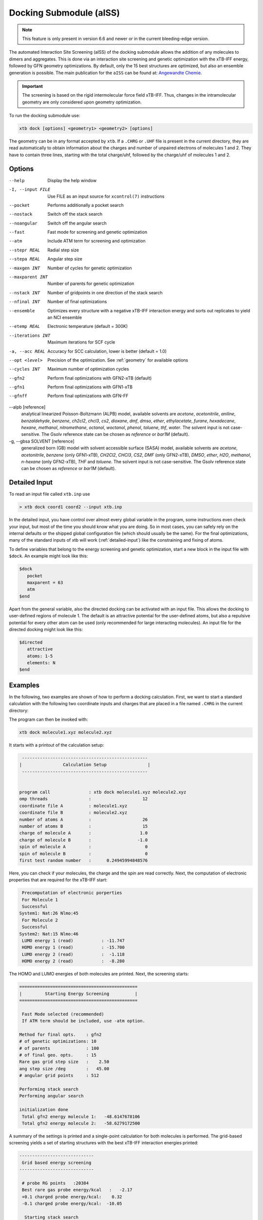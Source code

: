 .. _xtb_docking:

-------------------------
 Docking Submodule (aISS)
-------------------------

.. note::
   This feature is only present in version 6.6 and newer or in the current bleeding-edge version.

The automated Interaction Site Screening (aISS) of the docking submodule allows the addition of any molecules to dimers and aggregates.
This is done via an interaction site screening and genetic optimization with the xTB-IFF energy,
followed by GFN geometry optimizations.
By default, only the 15 best structures are optimized, but also an ensemble generation is possible.
The main publication for the ``aISS`` can be found at: `Angewandte Chemie <https://onlinelibrary.wiley.com/doi/10.1002/anie.202214477>`_.


.. important::
   The screening is based on the rigid intermolecular force field xTB-IFF.
   Thus, changes in the intramolecular geometry are only considered upon geometry optimization.

To run the docking submodule use:

.. code-block:: text

   xtb dock [options] <geometry1> <geometry2> [options]

The geometry can be in any format accepted by ``xtb``. If a ``.CHRG`` or ``.UHF`` file is
present in the current directory, they are read automatically to obtain information about
the charges and number of unpaired electrons of molecules 1 and 2.
They have to contain three lines, starting with the total charge/uhf, followed by 
the charge/uhf of molecules 1 and 2.


Options
=======

--help
   Display the help window

-I, --input FILE
   Use FILE as an input source for ``xcontrol(7)`` instructions

--pocket
   Performs additionally a pocket search

--nostack
   Switch off the stack search

--noangular
   Switch off the angular search

--fast
   Fast mode for screening and genetic optimization

--atm
   Include ATM term for screening and optimization

--stepr REAL
   Radial step size

--stepa REAL
   Angular step size

--maxgen INT
   Number of cycles for genetic optimization

--maxparent INT
   Number of parents for genetic optimization
   
--nstack INT
   Number of gridpoints in one direction of the stack search

--nfinal INT
   Number of final optimizations

--ensemble
   Optimizes every structure with a negative xTB-IFF interaction energy and sorts out replicates to yield an NCI ensemble

--etemp REAL
   Electronic temperature (default = 300K)

--iterations INT
   Maximum iterations for SCF cycle

-a, --acc REAL
   Accuracy for SCC calculation, lower is better (default = 1.0)

--opt <level>
   Precision of the optimization. See :ref:`geometry` for available options

--cycles INT
   Maximum number of optimization cycles

--gfn2
   Perform final optimizations with GFN2-xTB (default)
 
--gfn1
   Perform final optimizations with GFN1-xTB

--gfnff
   Perform final optimizations with GFN-FF

--alpb [reference]
    analytical linearized Poisson-Boltzmann (ALPB) model,
    available solvents are *acetone*, *acetonitrile*, *aniline*, *benzaldehyde*,
    *benzene*, *ch2cl2*, *chcl3*, *cs2*, *dioxane*, *dmf*, *dmso*, *ether*,
    *ethylacetate*, *furane*, *hexadecane*, *hexane*, *methanol*, *nitromethane*,
    *octanol*, *woctanol*, *phenol*, *toluene*, *thf*, *water*.
    The solvent input is not case-sensitive.
    The Gsolv reference state can be chosen as *reference* or *bar1M* (default).

-g, --gbsa SOLVENT [reference]
    generalized born (GB) model with solvent accessible surface (SASA) model,
    available solvents are *acetone*, *acetonitrile*, *benzene* (only GFN1-xTB),
    *CH2Cl2*, *CHCl3*, *CS2*, *DMF* (only GFN2-xTB), *DMSO*, *ether*, *H2O*,
    *methanol*, *n-hexane* (only GFN2-xTB), *THF* and *toluene*.
    The solvent input is not case-sensitive.
    The Gsolv reference state can be chosen as *reference* or *bar1M* (default).


Detailed Input
==============

To read an input file called ``xtb.inp`` use

.. code:: bash

  > xtb dock coord1 coord2 --input xtb.inp 

In the detailed input, you have control over almost every global
variable in the program, some instructions even check your input, but
most of the time you should know what you are doing.
So in most cases, you can safely rely on the internal defaults or
the shipped global configuration file (which should usually be the same).
For the final optimizations, many of the standard inputs of xtb will
work (:ref:`detailed-input`) like the constraining and fixing of atoms.

To define variables that belong to the energy screening and genetic
optimization, start a new block in the input file with ``$dock``.
An example might look like this:

.. code:: text

  $dock
     pocket
     maxparent = 63
     atm
  $end

Apart from the general variable, also the directed docking can be
activated with an input file. This allows the docking to user-defined 
regions of molecule 1. The default is an attractive potential for the
user-defined atoms, but also a repulsive potential for every other atom
can be used (only recommended for large interacting molecules).
An input file for the directed docking might look like this:

.. code:: text

  $directed
     attractive
     atoms: 1-5
     elements: N
  $end


Examples
========

In the following, two examples are shown of how to perform a docking calculation. 
First, we want to start a standard calculation with the following two coordinate inputs
and charges that are placed in a file named ``.CHRG`` in the current directory:

.. tabbed:: molecule1.xyz

   .. code:: sh

      26
      
       C         4.91530661517725    6.70283245094063    7.93716475951803
       C         4.70274443502525    6.57377729590493    9.29524339877115
       H         4.09102174399250    7.26033628697812    9.85619438676986
       C         5.30083332347772    5.50886296651214    9.95148435215316
       H         5.14950194396918    5.39341270236785   11.01271420108665
       C         6.07968625421465    4.60874288641406    9.24518865717228
       H         6.54677504050510    3.78278315133684    9.75767540823253
       C         6.25703022783366    4.75482454682128    7.88004220926858
       H         6.86007029320169    4.04168399010195    7.34301476032045
       C         5.66602589617880    5.80800301477451    7.18908033030661
       C         5.86757693738733    6.01057612526783    5.69193856008651
       C         7.08202831053878    6.91791330345741    5.48228665306979
       H         7.24115049352935    7.07340643740184    4.41937035609539
       H         7.97015992903950    6.46898272395727    5.91528468405366
       H         6.90905459937370    7.88538694516834    5.94891470399975
       C         6.00723529207749    4.69862546864148    4.92713759447965
       H         5.21841097621933    3.99954166143467    5.19740910959166
       H         6.96848369282735    4.23481873803338    5.12168284991214
       H         5.95419366234075    4.90262716196177    3.86004767791694
       C         3.64840129849507    9.67356063984810    8.63166910176501
       O         4.73243266730302    6.72691667725402    5.16545009366973
       H         4.06891690953035    6.10561213656021    4.82852948175645
       F         4.75466800938595    9.73439880907246    9.35215456436095
       F         2.67459899148865    9.19239065754443    9.38100275774183
       F         3.32953186458964   10.86751693409879    8.19537197705647
       I         4.01066059229276    8.37336628814393    6.88654737084331


.. tabbed:: molecule2.xyz

   .. code:: sh
        
      15
      
       C         1.69917908436396    3.16419000234708    5.71715609389680
       C         2.60797179763240    5.77666501630793    1.55859710223873
       N         3.04393410713759    4.87876887895570    4.08766375461315
       O         1.71709471089772    5.74460140297995    5.99119818311252
       O         0.49329287309353    4.87672637525144    4.06446686790556
       O         2.06112121487995    3.28932161619064    2.35293444108821
       O         4.39145876797790    4.00283070449141    2.20140862554339
       F         2.78451881723356    3.06550089656539    6.49714305953822
       F         0.63418103893843    3.02555503292592    6.52249893622828
       F         1.70857427523024    2.10779486104579    4.90543392667151
       F         1.42635733996611    6.33666447079787    1.81496418774220
       F         3.53272631929243    6.73443277485248    1.71239388025687
       F         2.60933613238697    5.44729166600378    0.25762027938529
       S         1.67585920791859    4.85884119332730    4.86637940756559
       S         3.05359431305024    4.27861510795718    2.63234125421372
      

.. tabbed:: .CHRG

   .. code:: sh

      0
      1
      -1


The program can then be invoked with:

.. code-block:: text

   xtb dock molecule1.xyz molecule2.xyz


It starts with a printout of the calculation setup:

.. code-block:: text

           -------------------------------------------------
          |                Calculation Setup                |
           -------------------------------------------------


          program call               : xtb dock molecule1.xyz molecule2.xyz
          omp threads                :                    12
          coordinate file A          : molecule1.xyz
          coordinate file B          : molecule2.xyz
          number of atoms A          :                    26
          number of atoms B          :                    15
          charge of molecule A       :                   1.0
          charge of molecule B       :                  -1.0
          spin of molecule A         :                     0
          spin of molecule B         :                     0
          first test random number   :      0.24945994848576


Here, you can check if your molecules, the charge and the spin are read correctly.
Next, the computation of electronic properties that are required for the xTB-IFF start:

.. code-block:: text

     Precomputation of electronic porperties
     For Molecule 1
     Successful
    System1: Nat:26 Nlmo:45
     For Molecule 2
     Successful
    System2: Nat:15 Nlmo:46
     LUMO energy 1 (read)           : -11.747
     HOMO energy 1 (read)           : -15.700
     LUMO energy 2 (read)           :  -1.118
     HOMO energy 2 (read)           :  -8.280


The HOMO and LUMO energies of both molecules are printed. Next, the screening starts:

.. code-block:: text

    ==============================================
    |         Starting Energy Screening          |
    ==============================================
    
     Fast Mode selected (recommended)
     If ATM term should be included, use -atm option.
    
    Method for final opts.    : gfn2
    # of genetic optimizations: 10
    # of parents              : 100
    # of final geo. opts.     : 15
    Rare gas grid step size   :    2.50
    ang step size /deg        :   45.00
    # angular grid points     : 512
    
    Performing stack search
    Performing angular search
    
    initialization done
     Total gfn2 energy molecule 1:   -48.6147678106
     Total gfn2 energy molecule 2:   -58.6279172500
    

A summary of the settings is printed and a single-point calculation for both molecules is performed.
The grid-based screening yields a set of starting structures with the best xTB-IFF interaction energies
printed:

.. code-block:: text

    -----------------------------
     Grid based energy screening 
    -----------------------------
    
     # probe RG points   :20384
     Best rare gas probe energy/kcal   :   -2.17
     +0.1 charged probe energy/kcal:    0.32
     -0.1 charged probe energy/kcal:  -10.05
    
      Starting stack search
      Grid points: 56000
      lowest found /kcal : -179.89
    
      Starting angular search
      Grid points:33792
    
      Interaction energy of lowest structures so far in kcal/mol:
          -223.79
          -179.89
          -157.28
          -127.74
          -119.84
          -100.97
           -75.50
           -73.99
           -71.16
           -68.25
 

The best structures are used for the genetic optimization algorithm that runs in multiple cycles.
The best and the average xTB-IFF interaction energies are printed for each cycle:

.. code-block:: text

    ------------------------------
    genetic optimization algorithm
    ------------------------------
      cycle  Eint/kcal/mol  average Eint
       1        -307.6        -77.2
       2        -347.8        -95.5
       3        -364.1       -120.1
       4        -364.1       -144.7
       5        -385.5       -156.3
       6        -385.5       -167.6
       7        -385.5       -178.6
       8        -395.3       -185.6
       9        -395.3       -197.5
       10        -395.3       -197.5



Lastly, the structures are optimized and the resulting GFN2-xTB interaction energies are printed:

.. code-block:: text

   Optimizing 15 best structures with gfn2
              1
              2
              3
              4
              5
              6
              7
              8
              9
             10
             11
             12
             13
             14
             15
    
      ---------------------------
         Interaction energies
      ---------------------------
      #   E_int (kcal/mol)
     1      -108.35
     2      -105.42
     3      -104.13
     4      -103.29
     5       -97.77
     6       -97.08
     7       -91.29
     8       -87.21
     9       -72.18
     10       -57.62
     11       -55.13
     12       -52.83
     13       -51.76
     14       -49.34
     15       -49.34


The second example is the use of the directed interaction site screening feature. For this, we have a look at the Buchwald-Hartwig amination and want to add an amine to the catalyst. The normal run-mode with

.. tabbed:: command

   .. code-block:: text

      xtb dock amine.xyz cat.xyz --alpb dmso

.. tabbed:: amine.xyz

   .. code:: sh

      17
      
      C         -3.83142        2.84076       -0.12858
      C         -2.71271        3.80734        0.30971
      H         -3.71462        1.86884        0.40191
      H         -3.75622        2.64976       -1.22212
      N         -5.15092        3.38956        0.17246
      C         -1.33694        3.16769        0.04220
      H         -1.25577        2.18168        0.55506
      O         -0.29754        4.00686        0.46991
      H         -1.20946        2.97517       -1.04499
      C         -2.83420        5.15491       -0.42082
      H         -2.80779        3.98502        1.40408
      H         -3.81369        5.63034       -0.20316
      H         -2.74149        5.01454       -1.51927
      H         -2.04024        5.85352       -0.08200
      H         -0.26205        3.93413        1.45941
      H         -5.25016        3.49470        1.20852
      H         -5.87559        2.70758       -0.14876

.. tabbed:: cat.xyz

   .. code:: sh

      91
      
      C         1.93043500098766    1.88705038720360    1.27636508509218
      C         1.97459955939123    0.74829779266863    0.44541875684329
      C         1.02990478561238   -0.25192813715073    0.61271403691281
      C         0.01601735664743   -0.12897843953165    1.59684329718372
      C         0.00486602136491    1.01110036222777    2.44153841945833
      C         0.97835673662409    2.01174361389064    2.24665778060226
      C        -0.97905754314325    1.11228749020351    3.44591237208907
      C        -1.91732132645756    0.13258429215518    3.60623449046156
      C        -1.91580023210662   -0.98853603691249    2.76273320705236
      C        -0.97388551841309   -1.11865256011331    1.78244381763454
      H         2.65978989329656    2.67284509679964    1.13525202046656
      P         3.40713569692185    0.45063598133824   -0.66730537531161
      H         0.96019342902486    2.88618786841156    2.88182270064755
      H        -0.97520803758161    1.98254339068831    4.08664095236231
      H        -2.66738870368542    0.21483103956499    4.37886209692111
      H        -2.66684386400195   -1.75316672163424    2.89574895976153
      H        -0.97655866734491   -1.98426023003818    1.13659299566919
      C         0.14526976821989   -1.59943917510233   -1.31351060703041
      C         1.07251821082195   -1.45287954419223   -0.25056729192353
      C         2.01675163349715   -2.43347387046616   -0.00496289247722
      P         3.16338763564251   -2.18383389437502    1.40106621266299
      C         2.09382972162840   -3.55943079098827   -0.84871958824212
      H         2.83641281317833   -4.31953291581165   -0.65217511543419
      C         1.24280991573976   -3.69290879737754   -1.90717437340130
      H         1.31553262831252   -4.55229356826996   -2.55820916660748
      C        -0.87091005687256   -0.65166269717626   -1.56151193975196
      H        -0.95748963139948    0.20553325193108   -0.91031863064544
      C        -1.73979297136593   -0.81645211711138   -2.60279427063404
      H        -2.51734053271247   -0.08796162352007   -2.77956466580218
      C        -1.62876259469206   -1.92603748517661   -3.45412086454612
      H        -2.31889204202597   -2.03459993938128   -4.27768220744122
      C        -0.65665910714600   -2.86135403786885   -3.23917435001203
      H        -0.56554282455158   -3.72146199672846   -3.88685605699420
      C         0.24636505357355   -2.72958028321865   -2.16482109262523
      H         5.04053258549462    1.95308963427405    1.04874130293099
      C         4.89299905597580    2.58285906489136    0.16680216541704
      C         4.10488718080303    2.11753771222348   -0.88819970805292
      C         3.97295738904971    2.88967645799337   -2.03513257239657
      H         3.39723484500199    2.52608137901539   -2.87409316269410
      C         4.59842473761614    4.12259113716083   -2.10916621820447
      H         4.49632983073021    4.71832348999157   -3.00459307720805
      C         5.36052464719349    4.58801603121167   -1.05134179967215
      H         5.85161053486878    5.54723300913738   -1.12057939847728
      C         5.51132642475435    3.81457877063409    0.08906544598702
      H         6.12430221283919    4.16423408293853    0.90645144171876
      H         4.02235854811705   -1.50514117966998   -2.62568631546343
      C         3.17171560446993   -0.95856763004698   -3.01734431858295
      C         2.63287562149439    0.08153169594252   -2.26955458530146
      C         1.54867283380819    0.80195882229825   -2.75892383744741
      H         1.12910258822322    1.60673248403452   -2.16984850528478
      C         1.01257926858250    0.47853247540941   -3.99057124693866
      H         0.17235393384064    1.03814430156328   -4.37523265288449
      C         1.54560532773241   -0.56581734842844   -4.72987768534842
      H         1.11691409607470   -0.81711771999023   -5.68872690644839
      C         2.62541313998850   -1.28431754891050   -4.24489077872467
      H         3.04105424986400   -2.09553801038726   -4.82408759676300
      H         1.33583677784850   -0.82873466427346    5.74959205741078
      C         1.26250407321549   -1.53427439323018    4.93563022334869
      C         0.29685622096144   -2.52577568384178    4.96085114639427
      H        -0.38313849657341   -2.59518745232414    5.79689008875041
      C         0.19668480503760   -3.42844758612526    3.91363117399716
      H        -0.55933008558367   -4.19984014517295    3.93572836724455
      C         1.05679203332485   -3.33904298939608    2.83622868708840
      H         0.97445240569863   -4.03019593470187    2.00770835752968
      C         2.03445785679514   -2.34902776756531    2.81406458864911
      C         2.13344773754576   -1.44693938519777    3.86489629972164
      H         2.89614915297169   -0.67987095722238    3.83313387572892
      H         3.25921334801924   -4.71335584827297    3.07226012100153
      C         4.00261823026728   -4.76527466002177    2.28923954719084
      C         4.13222360890273   -3.72488308629829    1.37980089608449
      C         5.12501838704103   -3.78362597909007    0.39615117544011
      H         5.25174418682844   -2.94381011451806   -0.29798750601985
      C         5.94979789753754   -4.88747721429718    0.30547426182948
      H         6.71495850178344   -4.92841143016068   -0.45555496637095
      C         5.80628422003005   -5.93092016593784    1.20919590786652
      H         6.45742194745829   -6.79014207166281    1.14714340803080
      C         4.84174527360330   -5.86441400163025    2.19959273526782
      H         4.74234127515449   -6.67004520297639    2.91238124196596
      Pd        4.78192197941655   -0.66933638538210    0.85762028033921
      Br        6.90486545126967   -0.17867263571098   -0.18326172511155
      H         7.37446354631147   -1.04019934049166    6.04329576704061
      C         6.91663995455383   -1.04349587877704    5.06457569303456
      C         6.05508853955129   -0.02279064401079    4.70077220142163
      H         5.83860591747490    0.78008768332450    5.39255355348365
      C         5.47218706806705   -0.03062310789953    3.44297757635991
      H         4.79334920330727    0.78885028511248    3.17067260451879
      C         5.74792721423441   -1.05736492435150    2.54875260346842
      C         6.62248653363798   -2.06747078693591    2.90806661030017
      H         6.87538232643100   -2.85581054435732    2.20921648721850
      C         7.20078991262123   -2.05881341616422    4.16869328286306
      H         7.88469613172747   -2.84885038665529    4.44540467384734



will yield a structure with the alcohol moiety bound to the catalyst:

.. figure:: ../figures/undirected.png
   :width: 40 %
   :alt: undirected
   :align: center



Now, we want to add the amine selectively and thus provide the following ``xtb.inp`` input file:

   .. code:: sh

      $directed
         atoms: 5,16,17
      $end

and invoke ``xtb`` with 
 
  .. code:: sh
  
     xtb dock amine.xyz cat.xyz --alpb dmso --input xtb.inp

This will result to a structure where the amine moiety is bound to the catalyst, as proposed for the mechanism:

.. figure:: ../figures/directed.png
   :width: 40 %
   :alt: directed
   :align: center
